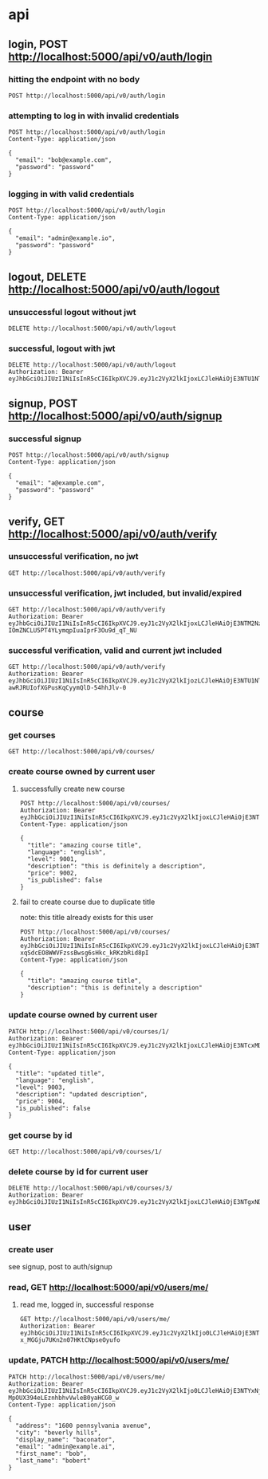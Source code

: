 * api

** login, POST http://localhost:5000/api/v0/auth/login

*** hitting the endpoint with no body

#+begin_src verb
  POST http://localhost:5000/api/v0/auth/login
#+end_src

#+RESULTS:
#+begin_example
HTTP/1.1 415 UNSUPPORTED MEDIA TYPE
Server: Werkzeug/3.1.3 Python/3.13.5
Date: Mon, 18 Aug 2025 20:36:44 GMT
Content-Type: text/html; charset=utf-8
Content-Length: 215
Access-Control-Allow-Origin: http://localhost:3000
Connection: close

<!doctype html>
<html lang=en>
<title>415 Unsupported Media Type</title>
<h1>Unsupported Media Type</h1>
<p>Did not attempt to load JSON data because the request Content-Type was not &#39;application/json&#39;.</p>
#+end_example

*** attempting to log in with invalid credentials

#+begin_src verb
  POST http://localhost:5000/api/v0/auth/login
  Content-Type: application/json

  {
    "email": "bob@example.com",
    "password": "password"
  }
#+end_src

#+RESULTS:
#+begin_example
HTTP/1.1 401 UNAUTHORIZED
Server: Werkzeug/3.1.3 Python/3.13.5
Date: Mon, 18 Aug 2025 20:36:54 GMT
Content-Type: application/json
Content-Length: 39
Access-Control-Allow-Origin: http://localhost:3000
Connection: close

{
  "message": "invalid credentials"
}
#+end_example

*** logging in with valid credentials

#+begin_src verb
  POST http://localhost:5000/api/v0/auth/login
  Content-Type: application/json

  {
    "email": "admin@example.io",
    "password": "password"
  }
#+end_src

#+RESULTS:
#+begin_example
HTTP/1.1 200 OK
Server: Werkzeug/3.1.3 Python/3.13.5
Date: Mon, 25 Aug 2025 22:19:47 GMT
Content-Type: application/json
Content-Length: 633
Access-Control-Allow-Origin: http://localhost:3000
Connection: close

{
  "token": "eyJhbGciOiJIUzI1NiIsInR5cCI6IkpXVCJ9.eyJ1c2VyX2lkIjo0LCJleHAiOjE3NTYxNjM5ODcsImlhdCI6MTc1NjE2MDM4N30.oEYdmAZEBHo-MpOUX394eLEznhbhvVwleB0yaHCG0_w",
  "user": {
    "address": "1600 pennsylvania avenue",
    "avatar_url": null,
    "bio": null,
    "city": "beverly hills",
    "created_at": "2025-08-23T03:19:31.250962",
    "date_of_birth": null,
    "display_name": "baconator",
    "email": "admin@example.ai",
    "first_name": "bob",
    "id": 4,
    "last_name": "bobert",
    "phone_number": null,
    "state": null,
    "theme_id": null,
    "updated_at": "2025-08-23T03:31:12.295561",
    "zipcode": null
  }
}
#+end_example

** logout, DELETE http://localhost:5000/api/v0/auth/logout

*** unsuccessful logout without jwt

#+begin_src verb
  DELETE http://localhost:5000/api/v0/auth/logout
#+end_src

#+RESULTS:
#+begin_example
HTTP/1.1 401 UNAUTHORIZED
Server: Werkzeug/3.1.3 Python/3.13.5
Date: Mon, 18 Aug 2025 20:39:03 GMT
Content-Type: application/json
Content-Length: 36
Access-Control-Allow-Origin: http://localhost:3000
Connection: close

{
  "message": "Token is missing"
}
#+end_example

*** successful, logout with jwt

#+begin_src verb
  DELETE http://localhost:5000/api/v0/auth/logout
  Authorization: Bearer eyJhbGciOiJIUzI1NiIsInR5cCI6IkpXVCJ9.eyJ1c2VyX2lkIjoxLCJleHAiOjE3NTU1NTMwNTIsImlhdCI6MTc1NTU0OTQ1Mn0.JaZJDJFDibaZw270358qPaBXpuw326G7xTRF4rESQ5Y
#+end_src

#+RESULTS:
#+begin_example
HTTP/1.1 200 OK
Server: Werkzeug/3.1.3 Python/3.13.5
Date: Mon, 18 Aug 2025 20:39:55 GMT
Content-Type: application/json
Content-Length: 59
Access-Control-Allow-Origin: http://localhost:3000
Connection: close

{
  "message": "logged out successfully",
  "user": null
}
#+end_example

** signup, POST http://localhost:5000/api/v0/auth/signup

*** successful signup

#+begin_src verb
  POST http://localhost:5000/api/v0/auth/signup
  Content-Type: application/json

  {
    "email": "a@example.com",
    "password": "password"
  }
#+end_src

#+RESULTS:
#+begin_example
HTTP/1.1 201 CREATED
Server: Werkzeug/3.1.3 Python/3.13.5
Date: Mon, 18 Aug 2025 20:40:12 GMT
Content-Type: application/json
Content-Length: 627
Access-Control-Allow-Origin: http://localhost:3000
Connection: close

{
  "message": "user created successfully",
  "token": "eyJhbGciOiJIUzI1NiIsInR5cCI6IkpXVCJ9.eyJ1c2VyX2lkIjozLCJleHAiOjE3NTU1NTMyMTIsImlhdCI6MTc1NTU0OTYxMn0.z1W7aAn5R-awRJRUIofXGPusKqCyymQlD-54hhJlv-0",
  "user": {
    "address": null,
    "avatar_url": null,
    "bio": null,
    "city": null,
    "created_at": "2025-08-18T20:40:12.567191",
    "date_of_birth": null,
    "display_name": null,
    "email": "a@example.com",
    "first_name": null,
    "id": 3,
    "last_name": null,
    "phone_number": null,
    "state": null,
    "theme_id": null,
    "updated_at": "2025-08-18T20:40:12.567194",
    "zipcode": null
  }
}
#+end_example

** verify, GET http://localhost:5000/api/v0/auth/verify

*** unsuccessful verification, no jwt

#+begin_src verb
  GET http://localhost:5000/api/v0/auth/verify
#+end_src

#+RESULTS:
#+begin_example
HTTP/1.1 401 UNAUTHORIZED
Server: Werkzeug/3.1.3 Python/3.13.5
Date: Mon, 18 Aug 2025 20:40:33 GMT
Content-Type: application/json
Content-Length: 36
Access-Control-Allow-Origin: http://localhost:3000
Connection: close

{
  "message": "Token is missing"
}
#+end_example

*** unsuccessful verification, jwt included, but invalid/expired

#+begin_src verb
  GET http://localhost:5000/api/v0/auth/verify
  Authorization: Bearer eyJhbGciOiJIUzI1NiIsInR5cCI6IkpXVCJ9.eyJ1c2VyX2lkIjoxLCJleHAiOjE3NTM2NzA0MzEsImlhdCI6MTc1MzY2NjgzMX0.1B9I9m-IOmZNCLU5PT4YLymqpIuaIprF3Ou9d_qT_NU
#+end_src

#+RESULTS:
#+begin_example
HTTP/1.1 401 UNAUTHORIZED
Server: Werkzeug/3.1.3 Python/3.13.5
Date: Mon, 18 Aug 2025 20:40:50 GMT
Content-Type: application/json
Content-Length: 47
Access-Control-Allow-Origin: http://localhost:3000
Connection: close

{
  "message": "Token is invalid or expired"
}
#+end_example

*** successful verification, valid and current jwt included

#+begin_src verb
  GET http://localhost:5000/api/v0/auth/verify
  Authorization: Bearer eyJhbGciOiJIUzI1NiIsInR5cCI6IkpXVCJ9.eyJ1c2VyX2lkIjozLCJleHAiOjE3NTU1NTMyMTIsImlhdCI6MTc1NTU0OTYxMn0.z1W7aAn5R-awRJRUIofXGPusKqCyymQlD-54hhJlv-0
#+end_src

#+RESULTS:
#+begin_example
HTTP/1.1 200 OK
Server: Werkzeug/3.1.3 Python/3.13.5
Date: Mon, 18 Aug 2025 20:42:04 GMT
Content-Type: application/json
Content-Length: 624
Access-Control-Allow-Origin: http://localhost:3000
Connection: close

{
  "message": "verification confirmed",
  "token": "eyJhbGciOiJIUzI1NiIsInR5cCI6IkpXVCJ9.eyJ1c2VyX2lkIjozLCJleHAiOjE3NTU1NTMzMjQsImlhdCI6MTc1NTU0OTcyNH0.fCzLOdajbFu0lNZdfGVy8dHklqY0yDH_uuCXDb1NQWI",
  "user": {
    "address": null,
    "avatar_url": null,
    "bio": null,
    "city": null,
    "created_at": "2025-08-18T20:40:12.567191",
    "date_of_birth": null,
    "display_name": null,
    "email": "a@example.com",
    "first_name": null,
    "id": 3,
    "last_name": null,
    "phone_number": null,
    "state": null,
    "theme_id": null,
    "updated_at": "2025-08-18T20:40:12.567194",
    "zipcode": null
  }
}
#+end_example

** course

*** get courses

#+begin_src verb
  GET http://localhost:5000/api/v0/courses/
#+end_src

#+RESULTS:
#+begin_example
HTTP/1.1 200 OK
Server: Werkzeug/3.1.3 Python/3.13.5
Date: Wed, 17 Sep 2025 21:57:31 GMT
Content-Type: application/json
Content-Length: 2066
Access-Control-Allow-Origin: http://localhost:3000
Connection: close

{
  "1": {
    "created_at": "2025-09-05T18:32:44",
    "description": "updated description",
    "id": 1,
    "image_url": "https://images.pexels.com/photos/104827/cat-pet-animal-domestic-104827.jpeg",
    "is_published": false,
    "language": "english",
    "level": "9003",
    "owner_id": 1,
    "preview_video_url": null,
    "price": "9004.0000000000",
    "title": "updated title",
    "updated_at": "2025-09-05T20:00:05"
  },
  "3": {
    "created_at": "2025-09-05T18:47:45",
    "description": "Dive into JavaScript and its frameworks.",
    "id": 3,
    "image_url": null,
    "is_published": false,
    "language": "english",
    "level": "beginner",
    "owner_id": 1,
    "preview_video_url": null,
    "price": "9999999.0000000000",
    "title": "Advanced JavaScript",
    "updated_at": "2025-09-05T18:47:45"
  },
  "4": {
    "created_at": "2025-09-05T19:34:35",
    "description": "this is definitely a description",
    "id": 4,
    "image_url": null,
    "is_published": false,
    "language": "english",
    "level": "9001",
    "owner_id": 1,
    "preview_video_url": null,
    "price": "9002.0000000000",
    "title": "amazing course title",
    "updated_at": "2025-09-05T19:34:35"
  },
  "5": {
    "created_at": "2025-09-15T03:54:37",
    "description": "Learn the basics of Python programming.",
    "id": 5,
    "image_url": "https://images.pexels.com/photos/104827/cat-pet-animal-domestic-104827.jpeg",
    "is_published": true,
    "language": "english",
    "level": "advanced",
    "owner_id": 1,
    "preview_video_url": null,
    "price": "0.0200000000",
    "title": "Introduction to Python",
    "updated_at": "2025-09-15T03:54:37"
  },
  "6": {
    "created_at": "2025-09-15T03:54:37",
    "description": "Dive into JavaScript and its frameworks.",
    "id": 6,
    "image_url": null,
    "is_published": false,
    "language": "english",
    "level": "beginner",
    "owner_id": 2,
    "preview_video_url": null,
    "price": "9999999.0000000000",
    "title": "Advanced JavaScript",
    "updated_at": "2025-09-15T03:54:37"
  }
}
#+end_example

*** create course owned by current user

**** successfully create new course

#+begin_src verb
  POST http://localhost:5000/api/v0/courses/
  Authorization: Bearer eyJhbGciOiJIUzI1NiIsInR5cCI6IkpXVCJ9.eyJ1c2VyX2lkIjoxLCJleHAiOjE3NTcxMDQyODEsImlhdCI6MTc1NzEwMDY4MX0.Ik22a1GzwTU_m6x3N8J10wbiSWsDuvOlq644pD24bWs
  Content-Type: application/json

  {
    "title": "amazing course title",
    "language": "english",
    "level": 9001,
    "description": "this is definitely a description",
    "price": 9002,
    "is_published": false
  }
#+end_src

#+RESULTS:
#+begin_example
HTTP/1.1 201 CREATED
Server: Werkzeug/3.1.3 Python/3.13.5
Date: Wed, 17 Sep 2025 21:58:47 GMT
Content-Type: application/json
Content-Length: 355
Access-Control-Allow-Origin: http://localhost:3000
Connection: close

{
  "created_at": "2025-09-17T21:58:47",
  "description": "this is definitely a description again",
  "id": 7,
  "image_url": null,
  "is_published": false,
  "language": "english?",
  "level": "9003",
  "owner_id": 1,
  "preview_video_url": null,
  "price": "9004.0000000000",
  "title": "amazing course title 2",
  "updated_at": "2025-09-17T21:58:47"
}
#+end_example

**** fail to create course due to duplicate title

note: this title already exists for this user

#+begin_src verb
  POST http://localhost:5000/api/v0/courses/
  Authorization: Bearer eyJhbGciOiJIUzI1NiIsInR5cCI6IkpXVCJ9.eyJ1c2VyX2lkIjoxLCJleHAiOjE3NTU1NTE5NTEsImlhdCI6MTc1NTU0ODM1MX0.tylqZm-xqSdcEO8WWVFzssBwsg6sHkc_kRKzbRid8pI
  Content-Type: application/json

  {
    "title": "amazing course title",
    "description": "this is definitely a description"
  }
#+end_src

#+RESULTS:
#+begin_example
HTTP/1.1 409 CONFLICT
Server: Werkzeug/3.1.3 Python/3.13.5
Date: Mon, 18 Aug 2025 21:09:20 GMT
Content-Type: application/json
Content-Length: 51
Access-Control-Allow-Origin: http://localhost:3000
Connection: close

{
  "message": "duplicate course title for user"
}
#+end_example

*** update course owned by current user

#+begin_src verb
  PATCH http://localhost:5000/api/v0/courses/1/
  Authorization: Bearer eyJhbGciOiJIUzI1NiIsInR5cCI6IkpXVCJ9.eyJ1c2VyX2lkIjoxLCJleHAiOjE3NTcxMDU2MzUsImlhdCI6MTc1NzEwMjAzNX0.v_jONhzUyDBObooeoaMQ1lellb3bG3LEAHXaChNIKkk
  Content-Type: application/json

  {
    "title": "updated title",
    "language": "english",
    "level": 9003,
    "description": "updated description",
    "price": 9004,
    "is_published": false
  }
#+end_src

#+RESULTS:
#+begin_example
HTTP/1.1 200 OK
Server: Werkzeug/3.1.3 Python/3.13.5
Date: Wed, 17 Sep 2025 21:59:35 GMT
Content-Type: application/json
Content-Length: 408
Access-Control-Allow-Origin: http://localhost:3000
Connection: close

{
  "created_at": "2025-09-05T18:32:44",
  "description": "updated description",
  "id": 1,
  "image_url": "https://images.pexels.com/photos/104827/cat-pet-animal-domestic-104827.jpeg",
  "is_published": false,
  "language": "english",
  "level": "9003",
  "owner_id": 1,
  "preview_video_url": null,
  "price": "9004.0000000000",
  "title": "the most updated title",
  "updated_at": "2025-09-17T21:59:35"
}
#+end_example

*** get course by id

#+begin_src verb
  GET http://localhost:5000/api/v0/courses/1/
#+end_src

#+RESULTS:
#+begin_example
HTTP/1.1 200 OK
Server: Werkzeug/3.1.3 Python/3.13.5
Date: Wed, 17 Sep 2025 22:00:51 GMT
Content-Type: application/json
Content-Length: 408
Access-Control-Allow-Origin: http://localhost:3000
Connection: close

{
  "created_at": "2025-09-05T18:32:44",
  "description": "updated description",
  "id": 1,
  "image_url": "https://images.pexels.com/photos/104827/cat-pet-animal-domestic-104827.jpeg",
  "is_published": false,
  "language": "english",
  "level": "9003",
  "owner_id": 1,
  "preview_video_url": null,
  "price": "9004.0000000000",
  "title": "the most updated title",
  "updated_at": "2025-09-17T21:59:35"
}
#+end_example

*** delete course by id for current user

#+begin_src verb
  DELETE http://localhost:5000/api/v0/courses/3/
  Authorization: Bearer eyJhbGciOiJIUzI1NiIsInR5cCI6IkpXVCJ9.eyJ1c2VyX2lkIjoxLCJleHAiOjE3NTgxNDk4ODEsImlhdCI6MTc1ODE0NjI4MX0.nw_eLnyt0mfPn2mHKY8W7FFgWMFLgtrfnLFFrkJhm4o
#+end_src

#+RESULTS:
: HTTP/1.1 200 OK
: Server: Werkzeug/3.1.3 Python/3.13.5
: Date: Wed, 17 Sep 2025 22:01:10 GMT
: Content-Type: application/json
: Content-Length: 2
: Access-Control-Allow-Origin: http://localhost:3000
: Connection: close
: 
: 3

** user

*** create user

see signup, post to auth/signup

*** read, GET http://localhost:5000/api/v0/users/me/

**** read me, logged in, successful response

#+begin_src verb
  GET http://localhost:5000/api/v0/users/me/
  Authorization: Bearer eyJhbGciOiJIUzI1NiIsInR5cCI6IkpXVCJ9.eyJ1c2VyX2lkIjo0LCJleHAiOjE3NTU5MjMwNzcsImlhdCI6MTc1NTkxOTQ3N30.SOlKuLrMovzHLs-x_MGGju7UKn2n07HKtCNpseOyufo
#+end_src

#+RESULTS:
#+begin_example
HTTP/1.1 200 OK
Server: Werkzeug/3.1.3 Python/3.13.5
Date: Sat, 23 Aug 2025 03:25:05 GMT
Content-Type: application/json
Content-Length: 428
Access-Control-Allow-Origin: http://localhost:3000
Connection: close

[
  {
    "address": null,
    "avatar_url": null,
    "bio": null,
    "city": null,
    "created_at": "2025-08-23T03:19:31.250962",
    "date_of_birth": null,
    "display_name": null,
    "email": "admin@example.io",
    "first_name": null,
    "id": 4,
    "last_name": null,
    "phone_number": null,
    "state": null,
    "theme_id": null,
    "updated_at": "2025-08-23T03:19:31.250966",
    "zipcode": null
  },
  200
]
#+end_example

*** update, PATCH http://localhost:5000/api/v0/users/me/

#+begin_src verb
  PATCH http://localhost:5000/api/v0/users/me/
  Authorization: Bearer eyJhbGciOiJIUzI1NiIsInR5cCI6IkpXVCJ9.eyJ1c2VyX2lkIjo0LCJleHAiOjE3NTYxNjM5ODcsImlhdCI6MTc1NjE2MDM4N30.oEYdmAZEBHo-MpOUX394eLEznhbhvVwleB0yaHCG0_w
  Content-Type: application/json

  {
    "address": "1600 pennsylvania avenue",
    "city": "beverly hills",
    "display_name": "baconator",
    "email": "admin@example.ai",
    "first_name": "bob",
    "last_name": "bobert"
  }
#+end_src

#+RESULTS:
#+begin_example
HTTP/1.1 200 OK
Server: Werkzeug/3.1.3 Python/3.13.5
Date: Mon, 25 Aug 2025 22:21:49 GMT
Content-Type: application/json
Content-Length: 569
Access-Control-Allow-Origin: http://localhost:3000
Connection: close

[
  {
    "message": "user updated successfully",
    "user": {
      "address": "1600 pennsylvania avenue",
      "avatar_url": null,
      "bio": null,
      "city": "beverly hills",
      "created_at": "2025-08-23T03:19:31.250962",
      "date_of_birth": null,
      "display_name": "baconator",
      "email": "admin@example.ai",
      "first_name": "bob",
      "id": 4,
      "last_name": "bobert",
      "phone_number": null,
      "state": null,
      "theme_id": null,
      "updated_at": "2025-08-23T03:31:12.295561",
      "zipcode": null
    }
  },
  200
]
#+end_example
